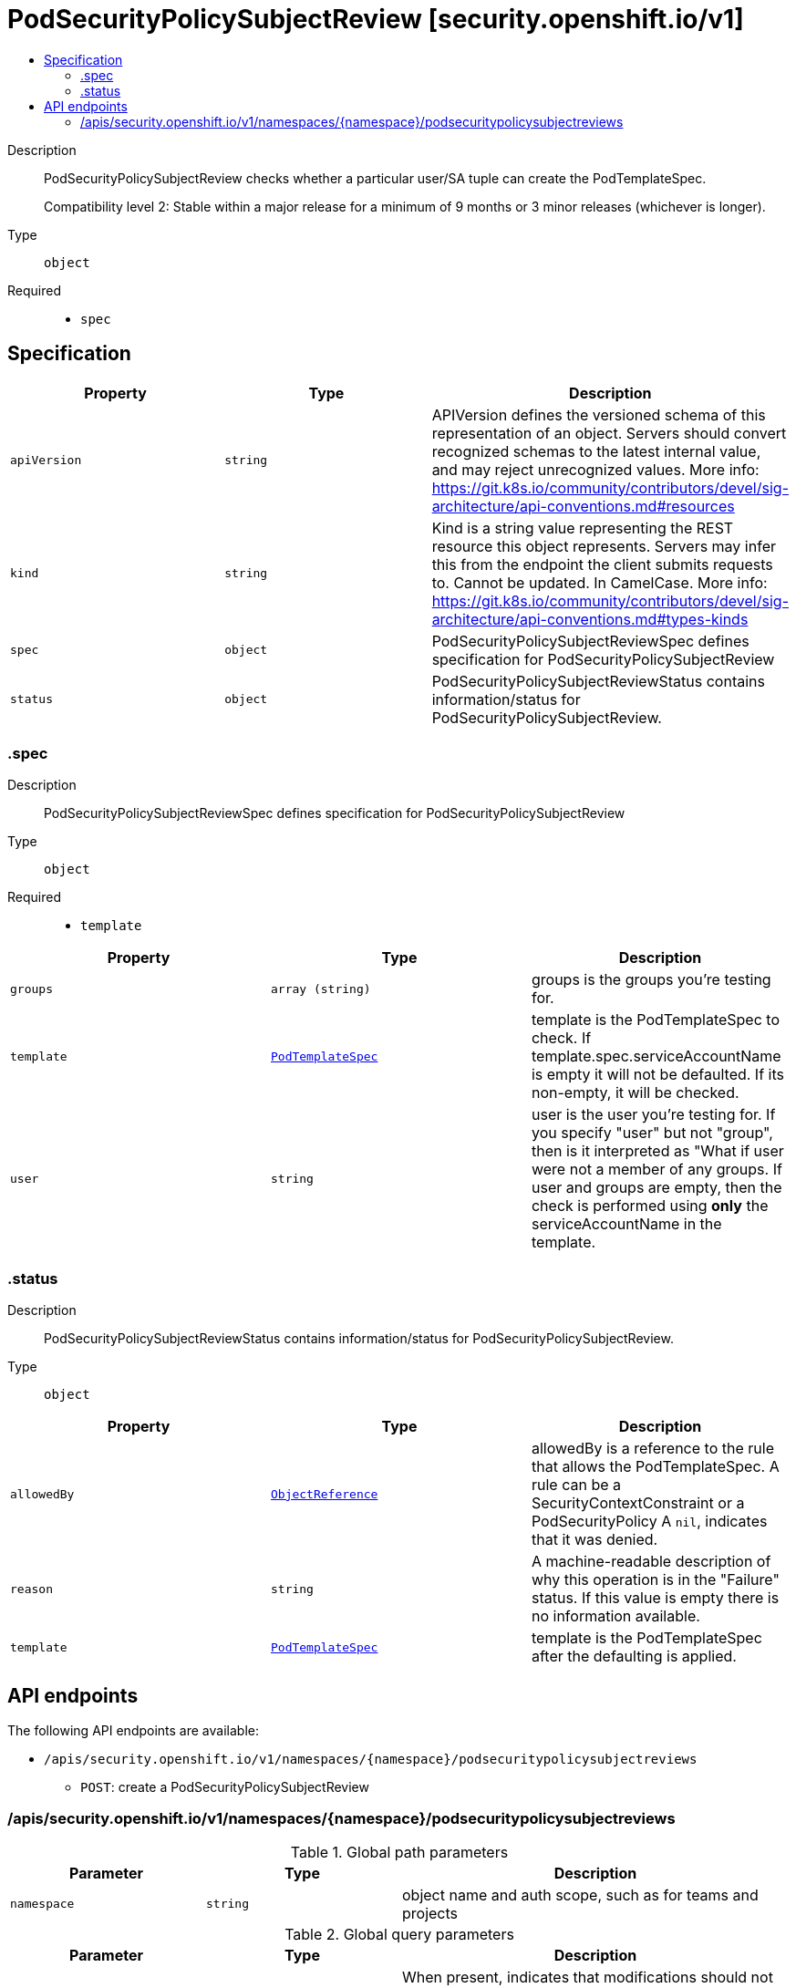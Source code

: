 // Automatically generated by 'openshift-apidocs-gen'. Do not edit.
:_mod-docs-content-type: ASSEMBLY
[id="podsecuritypolicysubjectreview-security-openshift-io-v1"]
= PodSecurityPolicySubjectReview [security.openshift.io/v1]
:toc: macro
:toc-title:

toc::[]


Description::
+
--
PodSecurityPolicySubjectReview checks whether a particular user/SA tuple can create the PodTemplateSpec.

Compatibility level 2: Stable within a major release for a minimum of 9 months or 3 minor releases (whichever is longer).
--

Type::
  `object`

Required::
  - `spec`


== Specification

[cols="1,1,1",options="header"]
|===
| Property | Type | Description

| `apiVersion`
| `string`
| APIVersion defines the versioned schema of this representation of an object. Servers should convert recognized schemas to the latest internal value, and may reject unrecognized values. More info: https://git.k8s.io/community/contributors/devel/sig-architecture/api-conventions.md#resources

| `kind`
| `string`
| Kind is a string value representing the REST resource this object represents. Servers may infer this from the endpoint the client submits requests to. Cannot be updated. In CamelCase. More info: https://git.k8s.io/community/contributors/devel/sig-architecture/api-conventions.md#types-kinds

| `spec`
| `object`
| PodSecurityPolicySubjectReviewSpec defines specification for PodSecurityPolicySubjectReview

| `status`
| `object`
| PodSecurityPolicySubjectReviewStatus contains information/status for PodSecurityPolicySubjectReview.

|===
=== .spec
Description::
+
--
PodSecurityPolicySubjectReviewSpec defines specification for PodSecurityPolicySubjectReview
--

Type::
  `object`

Required::
  - `template`



[cols="1,1,1",options="header"]
|===
| Property | Type | Description

| `groups`
| `array (string)`
| groups is the groups you're testing for.

| `template`
| xref:../objects/index.adoc#io-k8s-api-core-v1-PodTemplateSpec[`PodTemplateSpec`]
| template is the PodTemplateSpec to check. If template.spec.serviceAccountName is empty it will not be defaulted. If its non-empty, it will be checked.

| `user`
| `string`
| user is the user you're testing for. If you specify "user" but not "group", then is it interpreted as "What if user were not a member of any groups. If user and groups are empty, then the check is performed using *only* the serviceAccountName in the template.

|===
=== .status
Description::
+
--
PodSecurityPolicySubjectReviewStatus contains information/status for PodSecurityPolicySubjectReview.
--

Type::
  `object`




[cols="1,1,1",options="header"]
|===
| Property | Type | Description

| `allowedBy`
| xref:../objects/index.adoc#io-k8s-api-core-v1-ObjectReference[`ObjectReference`]
| allowedBy is a reference to the rule that allows the PodTemplateSpec. A rule can be a SecurityContextConstraint or a PodSecurityPolicy A `nil`, indicates that it was denied.

| `reason`
| `string`
| A machine-readable description of why this operation is in the "Failure" status. If this value is empty there is no information available.

| `template`
| xref:../objects/index.adoc#io-k8s-api-core-v1-PodTemplateSpec[`PodTemplateSpec`]
| template is the PodTemplateSpec after the defaulting is applied.

|===

== API endpoints

The following API endpoints are available:

* `/apis/security.openshift.io/v1/namespaces/{namespace}/podsecuritypolicysubjectreviews`
- `POST`: create a PodSecurityPolicySubjectReview


=== /apis/security.openshift.io/v1/namespaces/{namespace}/podsecuritypolicysubjectreviews

.Global path parameters
[cols="1,1,2",options="header"]
|===
| Parameter | Type | Description
| `namespace`
| `string`
| object name and auth scope, such as for teams and projects
|===

.Global query parameters
[cols="1,1,2",options="header"]
|===
| Parameter | Type | Description
| `dryRun`
| `string`
| When present, indicates that modifications should not be persisted. An invalid or unrecognized dryRun directive will result in an error response and no further processing of the request. Valid values are: - All: all dry run stages will be processed
| `fieldManager`
| `string`
| fieldManager is a name associated with the actor or entity that is making these changes. The value must be less than or 128 characters long, and only contain printable characters, as defined by https://golang.org/pkg/unicode/#IsPrint.
| `fieldValidation`
| `string`
| fieldValidation instructs the server on how to handle objects in the request (POST/PUT/PATCH) containing unknown or duplicate fields, provided that the `ServerSideFieldValidation` feature gate is also enabled. Valid values are: - Ignore: This will ignore any unknown fields that are silently dropped from the object, and will ignore all but the last duplicate field that the decoder encounters. This is the default behavior prior to v1.23 and is the default behavior when the `ServerSideFieldValidation` feature gate is disabled. - Warn: This will send a warning via the standard warning response header for each unknown field that is dropped from the object, and for each duplicate field that is encountered. The request will still succeed if there are no other errors, and will only persist the last of any duplicate fields. This is the default when the `ServerSideFieldValidation` feature gate is enabled. - Strict: This will fail the request with a BadRequest error if any unknown fields would be dropped from the object, or if any duplicate fields are present. The error returned from the server will contain all unknown and duplicate fields encountered.
| `pretty`
| `string`
| If 'true', then the output is pretty printed.
|===

HTTP method::
  `POST`

Description::
  create a PodSecurityPolicySubjectReview



.Body parameters
[cols="1,1,2",options="header"]
|===
| Parameter | Type | Description
| `body`
| xref:../security_apis/podsecuritypolicysubjectreview-security-openshift-io-v1.adoc#podsecuritypolicysubjectreview-security-openshift-io-v1[`PodSecurityPolicySubjectReview`] schema
| 
|===

.HTTP responses
[cols="1,1",options="header"]
|===
| HTTP code | Reponse body
| 200 - OK
| xref:../security_apis/podsecuritypolicysubjectreview-security-openshift-io-v1.adoc#podsecuritypolicysubjectreview-security-openshift-io-v1[`PodSecurityPolicySubjectReview`] schema
| 201 - Created
| xref:../security_apis/podsecuritypolicysubjectreview-security-openshift-io-v1.adoc#podsecuritypolicysubjectreview-security-openshift-io-v1[`PodSecurityPolicySubjectReview`] schema
| 202 - Accepted
| xref:../security_apis/podsecuritypolicysubjectreview-security-openshift-io-v1.adoc#podsecuritypolicysubjectreview-security-openshift-io-v1[`PodSecurityPolicySubjectReview`] schema
| 401 - Unauthorized
| Empty
|===


